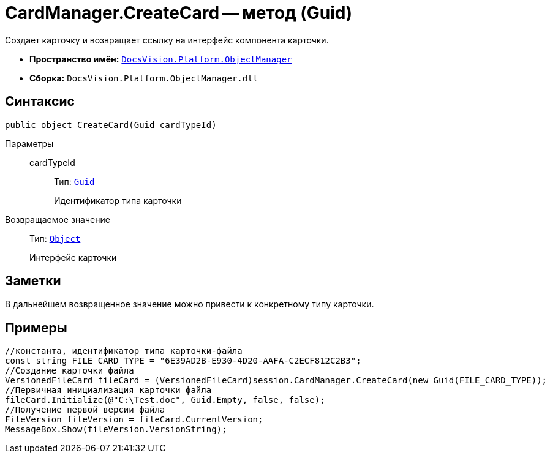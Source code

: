 = CardManager.CreateCard -- метод (Guid)

Создает карточку и возвращает ссылку на интерфейс компонента карточки.

* *Пространство имён:* `xref:api/DocsVision/Platform/ObjectManager/ObjectManager_NS.adoc[DocsVision.Platform.ObjectManager]`
* *Сборка:* `DocsVision.Platform.ObjectManager.dll`

== Синтаксис

[source,csharp]
----
public object CreateCard(Guid cardTypeId)
----

Параметры::
cardTypeId:::
Тип: `http://msdn.microsoft.com/ru-ru/library/system.guid.aspx[Guid]`
+
Идентификатор типа карточки

Возвращаемое значение::
Тип: `http://msdn.microsoft.com/ru-ru/library/system.object.aspx[Object]`
+
Интерфейс карточки

== Заметки

В дальнейшем возвращенное значение можно привести к конкретному типу карточки.

== Примеры

[source,csharp]
----
//константа, идентификатор типа карточки-файла
const string FILE_CARD_TYPE = "6E39AD2B-E930-4D20-AAFA-C2ECF812C2B3";
//Создание карточки файла
VersionedFileCard fileCard = (VersionedFileCard)session.CardManager.CreateCard(new Guid(FILE_CARD_TYPE));
//Первичная инициализация карточки файла
fileCard.Initialize(@"C:\Test.doc", Guid.Empty, false, false);
//Получение первой версии файла
FileVersion fileVersion = fileCard.CurrentVersion;
MessageBox.Show(fileVersion.VersionString);
----
